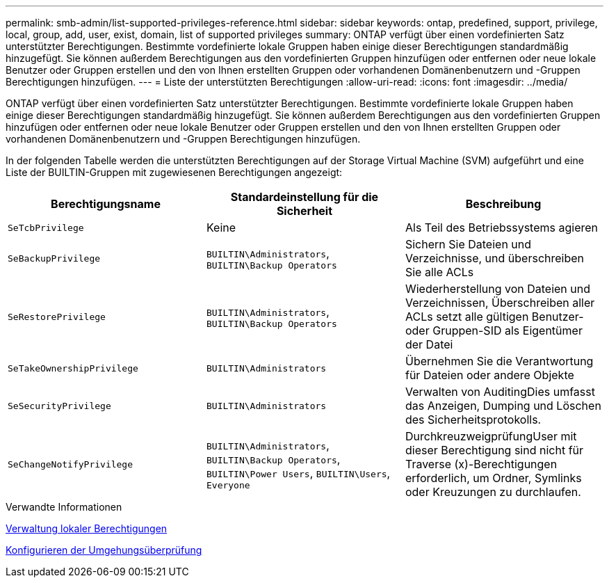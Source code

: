 ---
permalink: smb-admin/list-supported-privileges-reference.html 
sidebar: sidebar 
keywords: ontap, predefined, support, privilege, local, group, add, user, exist, domain, list of supported privileges 
summary: ONTAP verfügt über einen vordefinierten Satz unterstützter Berechtigungen. Bestimmte vordefinierte lokale Gruppen haben einige dieser Berechtigungen standardmäßig hinzugefügt. Sie können außerdem Berechtigungen aus den vordefinierten Gruppen hinzufügen oder entfernen oder neue lokale Benutzer oder Gruppen erstellen und den von Ihnen erstellten Gruppen oder vorhandenen Domänenbenutzern und -Gruppen Berechtigungen hinzufügen. 
---
= Liste der unterstützten Berechtigungen
:allow-uri-read: 
:icons: font
:imagesdir: ../media/


[role="lead"]
ONTAP verfügt über einen vordefinierten Satz unterstützter Berechtigungen. Bestimmte vordefinierte lokale Gruppen haben einige dieser Berechtigungen standardmäßig hinzugefügt. Sie können außerdem Berechtigungen aus den vordefinierten Gruppen hinzufügen oder entfernen oder neue lokale Benutzer oder Gruppen erstellen und den von Ihnen erstellten Gruppen oder vorhandenen Domänenbenutzern und -Gruppen Berechtigungen hinzufügen.

In der folgenden Tabelle werden die unterstützten Berechtigungen auf der Storage Virtual Machine (SVM) aufgeführt und eine Liste der BUILTIN-Gruppen mit zugewiesenen Berechtigungen angezeigt:

|===
| Berechtigungsname | Standardeinstellung für die Sicherheit | Beschreibung 


 a| 
`SeTcbPrivilege`
 a| 
Keine
 a| 
Als Teil des Betriebssystems agieren



 a| 
`SeBackupPrivilege`
 a| 
`BUILTIN\Administrators`, `BUILTIN\Backup Operators`
 a| 
Sichern Sie Dateien und Verzeichnisse, und überschreiben Sie alle ACLs



 a| 
`SeRestorePrivilege`
 a| 
`BUILTIN\Administrators`, `BUILTIN\Backup Operators`
 a| 
Wiederherstellung von Dateien und Verzeichnissen, Überschreiben aller ACLs setzt alle gültigen Benutzer- oder Gruppen-SID als Eigentümer der Datei



 a| 
`SeTakeOwnershipPrivilege`
 a| 
`BUILTIN\Administrators`
 a| 
Übernehmen Sie die Verantwortung für Dateien oder andere Objekte



 a| 
`SeSecurityPrivilege`
 a| 
`BUILTIN\Administrators`
 a| 
Verwalten von AuditingDies umfasst das Anzeigen, Dumping und Löschen des Sicherheitsprotokolls.



 a| 
`SeChangeNotifyPrivilege`
 a| 
`BUILTIN\Administrators`, `BUILTIN\Backup Operators`, `BUILTIN\Power Users`, `BUILTIN\Users`, `Everyone`
 a| 
DurchkreuzweigprüfungUser mit dieser Berechtigung sind nicht für Traverse (x)-Berechtigungen erforderlich, um Ordner, Symlinks oder Kreuzungen zu durchlaufen.

|===
.Verwandte Informationen
xref:manage-local-privileges-concept.adoc[Verwaltung lokaler Berechtigungen]

xref:configure-bypass-traverse-checking-concept.adoc[Konfigurieren der Umgehungsüberprüfung]

